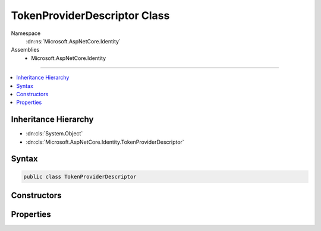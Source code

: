 

TokenProviderDescriptor Class
=============================





Namespace
    :dn:ns:`Microsoft.AspNetCore.Identity`
Assemblies
    * Microsoft.AspNetCore.Identity

----

.. contents::
   :local:



Inheritance Hierarchy
---------------------


* :dn:cls:`System.Object`
* :dn:cls:`Microsoft.AspNetCore.Identity.TokenProviderDescriptor`








Syntax
------

.. code-block:: csharp

    public class TokenProviderDescriptor








.. dn:class:: Microsoft.AspNetCore.Identity.TokenProviderDescriptor
    :hidden:

.. dn:class:: Microsoft.AspNetCore.Identity.TokenProviderDescriptor

Constructors
------------

.. dn:class:: Microsoft.AspNetCore.Identity.TokenProviderDescriptor
    :noindex:
    :hidden:

    
    .. dn:constructor:: Microsoft.AspNetCore.Identity.TokenProviderDescriptor.TokenProviderDescriptor(System.Type)
    
        
    
        
        :type type: System.Type
    
        
        .. code-block:: csharp
    
            public TokenProviderDescriptor(Type type)
    

Properties
----------

.. dn:class:: Microsoft.AspNetCore.Identity.TokenProviderDescriptor
    :noindex:
    :hidden:

    
    .. dn:property:: Microsoft.AspNetCore.Identity.TokenProviderDescriptor.ProviderType
    
        
        :rtype: System.Type
    
        
        .. code-block:: csharp
    
            public Type ProviderType { get; }
    

